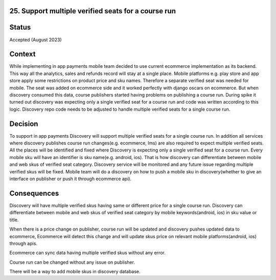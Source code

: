 25. Support multiple verified seats for a course run
------------------------------------------------------------------

Status
------

Accepted (August 2023)

Context
-------

While implementing in app payments mobile team decided to use current ecommerce implementation as its backend. This way all the analytics, sales and refunds record will stay at a single place.
Mobile platforms e.g. play store and app store apply some restrictions on product price and sku names. Therefore a separate verified seat was needed for mobile.
The seat was added on ecommerce side and it worked perfectly with django oscars on ecommerce. But when discovery consumed this data, course publishers started having problems on publishing a course run.
During spike it turned out discovery was expecting only a single verified seat for a course run and code was written according to this logic.
Discovery repo code needs to be adjusted to handle multiple verified seats for a single course run.

Decision
--------

To support in app payments Discovery will support multiple verified seats for a single course run. In addition all services where discovery publishes course run changes(e.g. ecommerce, lms) are also required to expect multiple verified seats.
All the places will be identified and fixed where Discovery is expecting only a single verified seat for a course run.
Every mobile sku will have an identifier is sku name(e.g. android, ios). That is how discovery can differentiate between mobile and web skus of verified seat category.
Discovery service will be monitored and any future issue regarding multiple verified skus will be fixed.
Mobile team will do a discovery on how to push a mobile sku in discovery(whether to give an interface on publisher or push it through ecommerce api).

Consequences
------------

Discovery will have multiple verified skus having same or different price for a single course run. Discovery can differentiate between mobile and web skus of verified seat category by mobile keywords(android, ios) in sku value or title.

When there is a price change on publisher, course run will be updated and discovery pushes updated data to ecommerce, Ecommerce will detect this change and will update skus price on relevant mobile platforms(android, ios) through apis.

Ecommerce can sync data having multiple verified skus without any error.

Course run can be changed without any issue on publisher.

There will be a way to add mobile skus in discovery database.
